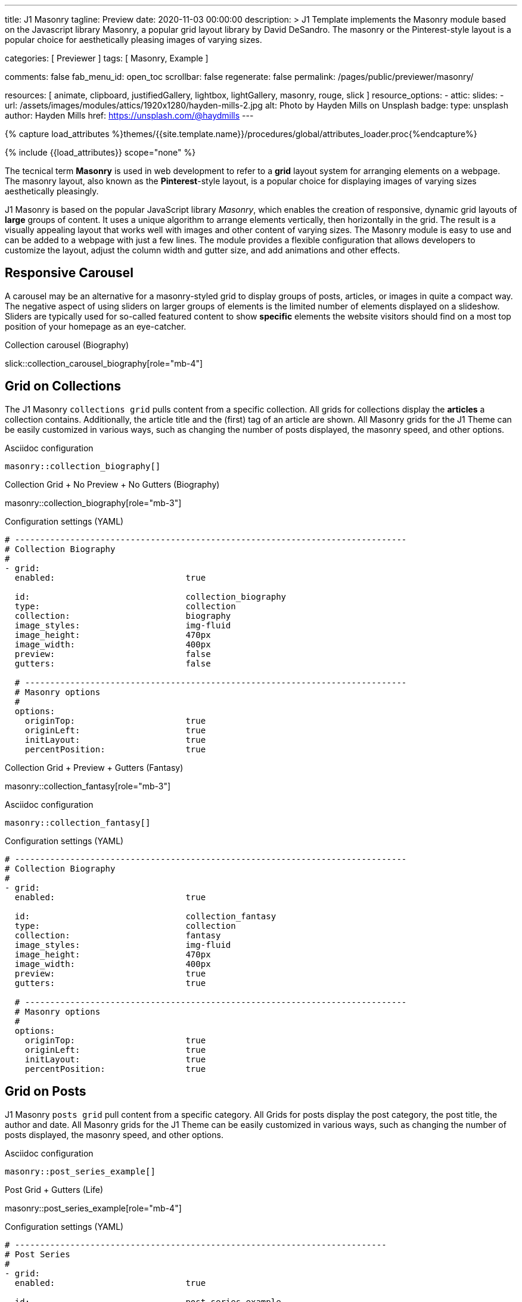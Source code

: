 ---
title:                                  J1 Masonry
tagline:                                Preview
date:                                   2020-11-03 00:00:00
description: >
                                        J1 Template implements the Masonry module based on the Javascript
                                        library Masonry, a popular grid layout library by David DeSandro.
                                        The masonry or the Pinterest-style layout is a popular choice for
                                        aesthetically pleasing images of varying sizes.

categories:                             [ Previewer ]
tags:                                   [ Masonry, Example ]

comments:                               false
fab_menu_id:                            open_toc
scrollbar:                              false
regenerate:                             false
permalink:                              /pages/public/previewer/masonry/

resources:                              [
                                          animate, clipboard, justifiedGallery,
                                          lightbox, lightGallery, masonry,
                                          rouge, slick
                                        ]
resource_options:
  - attic:
      slides:
        - url:                          /assets/images/modules/attics/1920x1280/hayden-mills-2.jpg
          alt:                          Photo by Hayden Mills on Unsplash
          badge:
            type:                       unsplash
            author:                     Hayden Mills
            href:                       https://unsplash.com/@haydmills
---

// Page Initializer
// =============================================================================
// Enable the Liquid Preprocessor
:page-liquid:

// Set (local) page attributes here
// -----------------------------------------------------------------------------
// :page--attr:                         <attr-value>
:images-dir:                            {imagesdir}/pages/roundtrip/100_present_images

//  Load Liquid procedures
// -----------------------------------------------------------------------------
{% capture load_attributes %}themes/{{site.template.name}}/procedures/global/attributes_loader.proc{%endcapture%}

// Load page attributes
// -----------------------------------------------------------------------------
{% include {{load_attributes}} scope="none" %}


// Page content
// ~~~~~~~~~~~~~~~~~~~~~~~~~~~~~~~~~~~~~~~~~~~~~~~~~~~~~~~~~~~~~~~~~~~~~~~~~~~~~
[role="dropcap"]
The tecnical term *Masonry* is used in web development to refer to a *grid*
layout system for arranging elements on a webpage. The masonry layout, also
known as the **Pinterest**-style layout, is a popular choice for displaying
images of varying sizes aesthetically pleasingly.

[role="mb-4"]
J1 Masonry is based on the popular JavaScript library _Masonry_, which enables
the creation of responsive, dynamic grid layouts of *large* groups of content.
It uses a unique algorithm to arrange elements vertically, then horizontally
in the grid. The result is a visually appealing layout that works well with
images and other content of varying sizes. The Masonry module  is easy to use
and can be added to a webpage with just a few lines. The module provides a
flexible configuration that allows developers to customize the layout, adjust
the column width and gutter size, and add animations and other effects.

// Include sub-documents (if any)
// -----------------------------------------------------------------------------
== Responsive Carousel

A carousel may be an alternative for a masonry-styled grid to display groups
of posts, articles, or images in quite a compact way. The negative aspect of
using sliders on larger groups of elements is the limited number of elements
displayed on a slideshow. Sliders are typically used for so-called featured
content to show *specific* elements the website visitors should find on a
most top position of your homepage as an eye-catcher.

.Collection carousel (Biography)
slick::collection_carousel_biography[role="mb-4"]


== Grid on Collections

The J1 Masonry `collections grid` pulls content from a specific collection.
All grids for collections display the *articles* a collection contains.
Additionally, the article title and the (first) tag of an article are shown.
All Masonry grids for the J1 Theme can be easily customized in various ways,
such as changing the number of posts displayed, the masonry speed, and other
options.

.Asciidoc configuration
[source, config, role="noclip mt-4 mb-4"]
----
masonry::collection_biography[]
----

.Collection Grid + No Preview + No Gutters (Biography)
masonry::collection_biography[role="mb-3"]

.Configuration settings (YAML)
[source, yaml, role="noclip mt-4 mb-4"]
----
# ------------------------------------------------------------------------------
# Collection Biography
#
- grid:
  enabled:                          true

  id:                               collection_biography
  type:                             collection
  collection:                       biography
  image_styles:                     img-fluid
  image_height:                     470px
  image_width:                      400px
  preview:                          false
  gutters:                          false

  # ----------------------------------------------------------------------------
  # Masonry options
  #
  options:
    originTop:                      true
    originLeft:                     true
    initLayout:                     true
    percentPosition:                true
----

.Collection Grid + Preview + Gutters (Fantasy)
masonry::collection_fantasy[role="mb-3"]

.Asciidoc configuration
[source, config, role="noclip mt-4 mb-4"]
----
masonry::collection_fantasy[]
----

.Configuration settings (YAML)
[source, yaml, role="noclip mt-4 mb-4"]
----
# ------------------------------------------------------------------------------
# Collection Biography
#
- grid:
  enabled:                          true

  id:                               collection_fantasy
  type:                             collection
  collection:                       fantasy
  image_styles:                     img-fluid
  image_height:                     470px
  image_width:                      400px
  preview:                          true
  gutters:                          true

  # ----------------------------------------------------------------------------
  # Masonry options
  #
  options:
    originTop:                      true
    originLeft:                     true
    initLayout:                     true
    percentPosition:                true
----


== Grid on Posts

J1 Masonry `posts grid` pull content from a specific category. All Grids for
posts display the post category, the post title, the author and date. All
Masonry grids for the J1 Theme can be easily customized in various ways, such
as changing the number of posts displayed, the masonry speed, and other
options.

.Asciidoc configuration
[source, config, role="noclip mt-4 mb-4"]
----
masonry::post_series_example[]
----

.Post Grid + Gutters (Life)
masonry::post_series_example[role="mb-4"]

.Configuration settings (YAML)
[source, yaml, role="noclip mt-4 mb-4"]
----
# --------------------------------------------------------------------------
# Post Series
#
- grid:
  enabled:                          true

  id:                               post_series_example
  type:                             post
  group:                            Life
  image_styles:                     img-fluid
  image_height:                     300px
  gutters:                          true

  # ------------------------------------------------------------------------
  # Masonry options
  #
  options:
    originTop:                      true
    originLeft:                     true
    initLayout:                     true
    percentPosition:                true
----


NOTE: The J1 Masonry module supports a series of posts out of the box. If the
grid type of `post-series` is given, all posts of a group (series) are
generated automatically as Bootstrap Cards of type *post*.

[role="mb-4"]
The Masonry Javascript module has become a go-to library for web developers
who need to create dynamic grid layouts, especially for websites that showcase
many images or other visual content like post series for example.


== Grid on Images

J1 Masonry is a great tool to create dynamic image galleries. Image galleries
are popular on many websites, and masonry can be a useful tool for creating
dynamic and visually appealing galleries. By using masonry, you can create a
gallery that displays images of different sizes in an aesthetically pleasing
and functional way.

=== Bootstrap Cards

Bootstrap cards are a popular component of the Bootstrap front-end framework
that provides a flexible and customizable way to display content on a website.
A card is a container for content that can be styled and arranged in various
ways to suit the website's needs.

.Asciidoc configuration
[source, config, role="noclip mt-4 mb-4"]
----
masonry::card_example[]
----

.Image Cards + Lightbox + Gutters + Captions
masonry::card_example[role="mb-4"]

.Configuration settings (YAML)
[source, yaml, role="noclip mt-4 mb-4"]
----
# --------------------------------------------------------------------------
# Image Cards + Lightbox + Gutters + Captions
#
- grid:
  enabled:                          true

  id:                               card_example
  type:                             card
  image_base_path:                  /assets/images/modules/gallery/mega_cities
  image_styles:                     img-fluid img-object--cover g-height-300
  lightbox:                         true
  gutters:                          true

  # ------------------------------------------------------------------------
  # Captions
  #
  caption:
    enabled:                        true
    position:                       bottom

  # ------------------------------------------------------------------------
  # Masonry options
  #
  options:
    originTop:                      true
    originLeft:                     true
    initLayout:                     true
    percentPosition:                true

  # ------------------------------------------------------------------------
  # Images
  #
  images:

    - image:                        # image 1
      file:                         denys-nevozhai-1_b.jpg
      caption:                      Man posing at the rooftop of Jin Mao Tower Shanghai - China

      ...
----

=== Images

Using an image gallery to display images of different sizes can be challenging,
resulting in an uneven or unbalanced layout. However, this is where masonry
can be particularly useful.

==== Base Grid

Masonry uses a dynamic grid system to position images to create a visually
appealing and balanced layout. A dynamic grid system means you can display
images of different sizes without worrying about them looking out of place
or disrupting the overall flow of the gallery.

.Asciidoc configuration
[source, config, role="noclip mt-4 mb-4"]
----
masonry::image_grid_base_example[]
----

.Image Grid + No Lightbox + No Gutters + No Captions
masonry::image_grid_base_example[role="mb-4"]

.Configuration settings (YAML)
[source, yaml, role="noclip mt-4 mb-4"]
----
# --------------------------------------------------------------------------
# Image Grid + No Lightbox + No Gutters + No Captions
#
- grid:
  enabled:                          true

  id:                               image_grid_base_example
  type:                             image
  image_base_path:                  /assets/images/modules/gallery/mega_cities
  image_styles:                     img-fluid
  lightbox:                         false
  gutters:                          false

  # ------------------------------------------------------------------------
  # Captions
  #
  caption:
    enabled:                        false
    position:                       bottom

  # ------------------------------------------------------------------------
  # Masonry options
  #
  options:
    originTop:                      true
    originLeft:                     true
    initLayout:                     true
    percentPosition:                true

  # ------------------------------------------------------------------------
  # Images
  #
  images:

    - image:                        # image 1
      file:                         denys-nevozhai-1_b.jpg
      caption:                      Man posing at the rooftop of Jin Mao Tower Shanghai - China

      ...
----

==== Full Grid

The full grid is using additonally a so-called *lightbox*. A lightbox is a
helper which displays enlarged, almost screen-filling versions of images
(or videos) while dimming the remainder of the page. The technique,
introduced by Lightbox V2, gained widespread popularity thanks to its simple
style. The term *lightbox* has been employed since then for Javascript
libraries to support such functionality.

.Asciidoc configuration
[source, config, role="noclip mt-4 mb-4"]
----
masonry::image_grid_full_example[]
----

A lightbox supports single images and image groups (image sets). Click on the
images below to see how a Lightbox manages a group of images shown in your
grid.

.Image Grid + Gutters + Lightbox + Captions
masonry::image_grid_full_example[role="mb-4"]

.Configuration settings (YAML)
[source, yaml, role="noclip mt-4 mb-4"]
----
# --------------------------------------------------------------------------
# Image Grid + Lightbox + Gutters + Captions
#
- grid:
  enabled:                          true

  id:                               image_grid_full_example
  type:                             image
  image_base_path:                  /assets/images/modules/gallery/mega_cities
  image_styles:                     img-fluid
  lightbox:                         true
  gutters:                          true

  # ------------------------------------------------------------------------
  # Captions
  #
  caption:
    enabled:                        true
    position:                       bottom

  # ------------------------------------------------------------------------
  # Masonry options
  #
  options:
    originTop:                      true
    originLeft:                     true
    initLayout:                     true
    percentPosition:                true

  # ------------------------------------------------------------------------
  # Images
  #
  images:

    - image:                        # image 1
      file:                         denys-nevozhai-1_b.jpg
      caption:                      Man posing at the rooftop of Jin Mao Tower Shanghai - China

      ...
----

NOTE: The lightbox placed on Masonry Grids is _Lightbox V2_, the classic
lightbox widely used on the Internet.

////
==== Full Grid + Filters

The CSS3 filter property provides a range of image filters that allow you
to apply various visual effects to images using only CSS. These filters can
alter the appearance of images by adjusting colors, blurring or sharpening,
adding gradients, and more.

NOTE: Find available CSS Image Filters in section <<CSS3 Filter Functions>>.

.Asciidoc configuration
[source, config, role="noclip mt-4 mb-4"]
----
masonry::image_grid_full_example_filters[]
----

.Image Grid + Gutters + Lightbox + Captions + Filters
masonry::image_grid_full_example_filters[role="mb-4"]

.Configuration settings (YAML)
[source, yaml, role="noclip mb-4"]
----
# --------------------------------------------------------------------------
# Image Grid + Lightbox + Gutters + Captions
#
- grid:
  enabled:                          true

  id:                               image_grid_full_example
  type:                             image
  image_base_path:                  /assets/images/modules/gallery/mega_cities
  image_styles:                     img-fluid
  lightbox:                         true
  gutters:                          true

  # ------------------------------------------------------------------------
  # Captions
  #
  caption:
    enabled:                        true
    position:                       bottom

  # ------------------------------------------------------------------------
  # CSS filter options (Sepia)
  #
  filters:
    enabled:                        true
    grayscale:                      0.8
    contrast:                       0.8
    brightness:                     0.7
    sepia:                          1

  # ------------------------------------------------------------------------
  # Masonry options
  #
  options:
    originTop:                      true
    originLeft:                     true
    initLayout:                     true
    percentPosition:                true

  # ------------------------------------------------------------------------
  # Images
  #
  images:

    - image:                        # image 1
      file:                         denys-nevozhai-1_b.jpg
      caption:                      Man posing at the rooftop of Jin Mao Tower Shanghai - China

      ...
----
////

////
[role="mt-5"]
== CSS3 Filter Functions

// See: https://developer.mozilla.org/en-US/docs/Web/CSS/filter#filter_functions

The filter property is specified as none or one or more of the functions
listed below. If the parameter for any function is invalid, the function
returns none. Except where noted, the functions that take a value expressed
with a percent sign (as in 34%) also accept the value expressed as decimal
(as in 0.34).

=== blur()

The blur() function applies a Gaussian blur to the input image. The value
of radius defines the value of the standard deviation to the Gaussian
function, or how many pixels on the screen blend into each other, so a
larger value will create more blur. The initial value for interpolation is 0.
The parameter is specified as a CSS length, but does not accept percentage
values.

.Examples
[source, css]
----
filter: blur(5)
filter: blur(50)
----

=== brightness()

The brightness() function applies a linear multiplier to the input image,
making it appear more or less bright. A value of 0% will create an image
that is completely black. A value of 100% leaves the input unchanged. Other
values are linear multipliers on the effect. Values of an amount over 100%
are allowed, providing brighter results. The initial value for interpolation
is 1.

.Examples
[source, css]
----
filter: brightness(1)
filter: brightness(0.3)
----

=== contrast()

The contrast() function adjusts the contrast of the input image. A value
of 0% will create an image that is completely gray. A value of 100% leaves
the input unchanged. Values of an amount over 100% are allowed, providing
results with more contrast. The initial value for interpolation is 1.

.Examples
[source, css]
----
filter: contrast(2)
----

=== grayscale()

The grayscale() function converts the input image to grayscale. The value
of amount defines the proportion of the conversion. A value of 100% is
completely grayscale. A value of 0% leaves the input unchanged. Values
between 0% and 100% are linear multipliers on the effect. The initial value
for interpolation is 0.

.Examples
[source, css]
----
filter: grayscale(1)
filter: grayscale(0.5)
----

=== hue-rotate()

The hue-rotate() function applies a hue rotation on the input image. The value
of angle defines the number of degrees around the color circle the input
samples will be adjusted. A value of 0deg leaves the input unchanged. The initial value for interpolation is 0. Though there is no maximum value; the effect of values above 360deg wraps around.

.Examples
[source, css]
----
filter: hue-rotate(90)
----

=== invert()

The invert() function inverts the samples in the input image. The value of
amount defines the proportion of the conversion. A value of 100% is completely
inverted. A value of 0% leaves the input unchanged. Values between 0% and 100%
are linear multipliers on the effect. The initial value for interpolation is 0.

.Examples
[source, css]
----
filter: invert(100%)
filter: invert(1)
filter: invert(0.6)
----

=== opacity()

The opacity() function applies transparency to the samples in the input image.
The value of amount defines the proportion of the conversion. A value of 0%
is completely transparent. A value of 100% leaves the input unchanged. Values
between 0% and 100% are linear multipliers on the effect. This is equivalent
to multiplying the input image samples by amount. The initial value for
interpolation is 1. This function is similar to the more established opacity
property; the difference is that with filters, some browsers provide hardware
acceleration for better performance.

.Examples
[source, css]
----
filter: opacity(1)
filter: opacity(0.5)
----

=== saturate()

The saturate() function saturates the input image. The value of amount
defines the proportion of the conversion. A value of 0% is completely
un-saturated. A value of 100% leaves the input unchanged. Other values are
linear multipliers on the effect. Values of amount over 100% are allowed,
providing super-saturated results. The initial value for interpolation is 1.

[source, css]
----
filter: saturate(200%)
----

.Examples
=== sepia()

The sepia() function converts the input image to sepia. The value of amount
defines the proportion of the conversion. A value of 100% is completely sepia.
A value of 0% leaves the input unchanged. Values between 0% and 100% are
linear multipliers on the effect. The initial value for interpolation is 0.

[source, css]
----
filter: sepia(1)
filter: sepia(0.5)
----

=== Combining functions

You may combine any number of functions to manipulate the rendering. The
following example enhances the contrast and brightness of the image:

.Example
[source, css]
----
filter: grayscale(0.5) sepia(0.5)
----


[role="mt-5"]
== Justified Gallery

[role="mb-4"]
As an alternative to grids on image contents arranged by Masonry, the module
*JustifiedGallery* can be used to display photos in a masonry-styled image
gallery. link:{url-justified-gallery--home}[JustifiedGallery, {browser-window--new}]
is a great _jQuery_ Plugin to create responsive, infinite, and high-quality
justified image galleries.

.Masonry Layout of JustifiedGallery
gallery::jg_customizer[role="mb-4"]

Digital image content, pictures or videos, are easy to make. Today, every
mobile has a camera. Presenting a bunch of photos or videos is done very
easily by using *Justified Gallery*. Videos created by a digicam or a mobile
can be played by J1 Theme using the HTML5 Video support. Present
videos you have made at it’s best.

TIP: Find more on how to present video content using *JustifiedGallery* on the example
page link:{url-roundtrip--present-videos}[Present Videos, {browser-window--new}].
////
